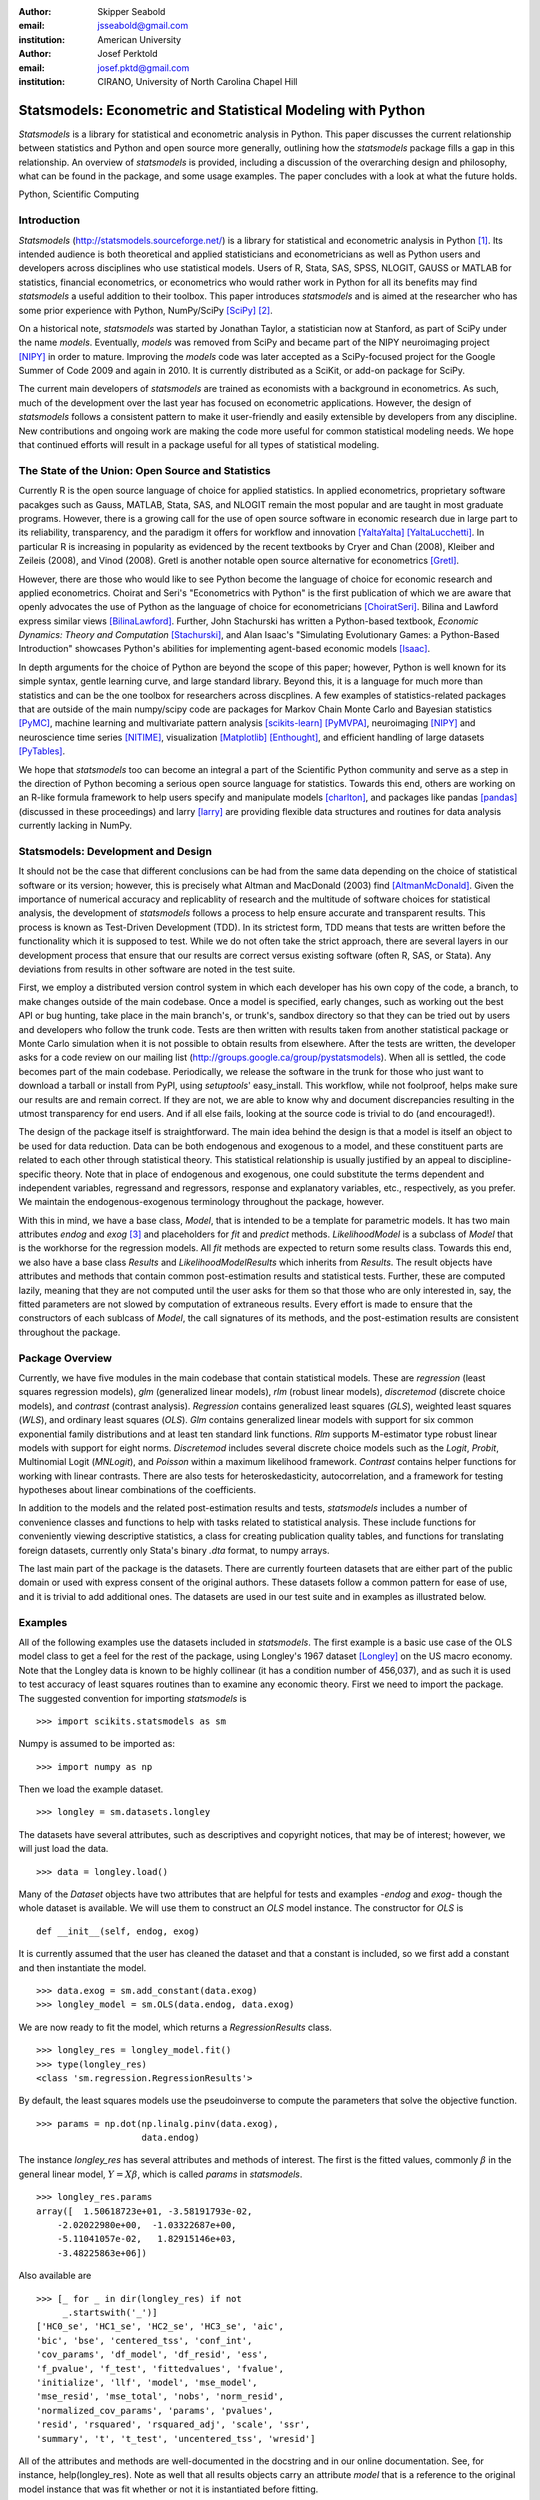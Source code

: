 :author: Skipper Seabold
:email: jsseabold@gmail.com
:institution: American University

:author: Josef Perktold
:email: josef.pktd@gmail.com
:institution: CIRANO, University of North Carolina Chapel Hill

=============================================================
Statsmodels: Econometric and Statistical Modeling with Python
=============================================================

.. class:: abstract

    *Statsmodels* is a library for statistical and econometric analysis in
    Python. This paper discusses the current relationship between
    statistics and Python and open source more generally, outlining how the
    *statsmodels* package fills a gap in this relationship.  An overview of
    *statsmodels* is provided, including a discussion of the overarching design
    and philosophy, what can be found in the package, and some usage examples.
    The paper concludes with a look at what the future holds.

.. class:: keywords

    Python, Scientific Computing


Introduction
------------

*Statsmodels* (http://statsmodels.sourceforge.net/) is a library for statistical 
and econometric analysis in Python [1]_.  Its intended audience is both theoretical 
and applied statisticians and econometricians as well as Python users and 
developers across disciplines who use statistical models. Users of R, Stata, 
SAS, SPSS, NLOGIT, GAUSS or MATLAB for statistics, financial econometrics, or 
econometrics who would rather work in Python for all its benefits may find 
*statsmodels* a useful addition to their toolbox.  This paper introduces 
*statsmodels* and is aimed at the researcher who has some prior experience with 
Python, NumPy/SciPy [SciPy]_ [2]_.

On a historical note, *statsmodels* was started by Jonathan Taylor, a statistician 
now at Stanford, as part of SciPy under the name *models*.  Eventually, *models*
was removed from SciPy and became part of the NIPY neuroimaging project [NIPY]_ 
in order to mature.  Improving the *models* code was later accepted as a 
SciPy-focused project for the Google Summer of Code 2009 and again in 2010.  It 
is currently distributed as a SciKit, or add-on package for SciPy.

The current main developers of *statsmodels* are trained as economists with a 
background in econometrics.  As such, much of the development over the last year 
has focused on econometric applications.  However, the design of *statsmodels*
follows a consistent pattern to make it user-friendly and easily extensible by 
developers from any discipline.  New contributions and ongoing work are making 
the code more useful for common statistical modeling needs. We hope that 
continued efforts will result in a package useful for all types of statistical 
modeling.


The State of the Union: Open Source and Statistics
--------------------------------------------------

Currently R is the open source language of choice for applied statistics.  In
applied econometrics, proprietary software pacakges such as Gauss, MATLAB, 
Stata, SAS, and NLOGIT remain the most popular and are taught in most graduate 
programs. However, there is a growing call for the use of open source software 
in economic research due in large part to its reliability, transparency, and the
paradigm it offers for workflow and innovation [YaltaYalta]_ [YaltaLucchetti]_.  In particular R is increasing in popularity as evidenced by the recent 
textbooks by Cryer and Chan (2008), Kleiber and Zeileis (2008), and Vinod 
(2008).  Gretl is another notable open source alternative for econometrics 
[Gretl]_.

However, there are those who would like to see Python become the language of 
choice for economic research and applied econometrics.  Choirat and Seri's 
"Econometrics with Python" is the first publication of which we are aware
that openly advocates the use of Python as the language of choice for 
econometricians [ChoiratSeri]_.  Bilina and Lawford express similar views 
[BilinaLawford]_.  Further, John Stachurski has written a Python-based textbook,
*Economic Dynamics: Theory and Computation* [Stachurski]_, and Alan Isaac's 
"Simulating Evolutionary Games: a Python-Based Introduction" showcases Python's 
abilities for implementing agent-based economic models [Isaac]_.

In depth arguments for the choice of Python are beyond the scope of this paper; 
however, Python is well known for its simple syntax, gentle learning curve, and 
large standard library.  Beyond this, it is a language for much more than 
statistics and can be the one toolbox for researchers across discplines.  A few
examples of statistics-related packages that are outside of the main 
numpy/scipy code are packages for Markov Chain Monte Carlo and Bayesian 
statistics [PyMC]_, machine learning and multivariate pattern analysis 
[scikits-learn]_ [PyMVPA]_, neuroimaging [NIPY]_ and neuroscience time series 
[NITIME]_, visualization [Matplotlib]_ [Enthought]_, and efficient handling of 
large datasets [PyTables]_.

We hope that *statsmodels* too can become an integral a part of the Scientific 
Python community and serve as a step in the direction of Python becoming a 
serious open source language for statistics.  Towards this end, others are 
working on an R-like formula framework to help users specify and manipulate 
models [charlton]_, and packages like pandas [pandas]_ (discussed in these 
proceedings) and larry [larry]_ are providing flexible data structures and 
routines for data analysis currently lacking in NumPy.


Statsmodels: Development and Design
-----------------------------------

It should not be the case that different conclusions can be had from the same 
data depending on the choice of statistical software or its version; however, 
this is precisely what Altman and MacDonald (2003) find [AltmanMcDonald]_.  
Given the importance of numerical accuracy and replicablity of research and the 
multitude of software choices for statistical analysis, the development of 
*statsmodels* follows a process to help ensure accurate and transparent results.  
This process is known as Test-Driven Development (TDD).  In its strictest form, 
TDD means that tests are written before the functionality which it is supposed
to test.  While we do not often take the strict approach, there are several 
layers in our development process that ensure that our results are correct 
versus existing software (often R, SAS, or Stata). Any deviations from results 
in other software are noted in the test suite.

First, we employ a distributed version control system in which each developer 
has his own copy of the code, a branch, to make changes outside of the main 
codebase.  Once a model is specified, early changes, such as working out the 
best API or bug hunting, take place in the main branch's, or trunk's, sandbox 
directory so that they can be tried out by users and developers who follow the 
trunk code.  Tests are then written with results taken from another statistical 
package or Monte Carlo simulation when it is not possible to obtain results from
elsewhere.  After the tests are written, the developer asks for a code review 
on our mailing list (http://groups.google.ca/group/pystatsmodels).  When all is
settled, the code becomes part of the main codebase.  Periodically, we release 
the software in the trunk for those who just want to download a tarball or 
install from PyPI, using *setuptools*' easy_install.  This workflow, while not 
foolproof, helps make sure our results are and remain correct.  If they are not,
we are able to know why and document discrepancies resulting in the utmost 
transparency for end users.  And if all else fails, looking at the source code 
is trivial to do (and encouraged!).

The design of the package itself is straightforward.  The main idea behind the 
design is that a model is itself an object to be used for data reduction.  Data 
can be both endogenous and exogenous to a model, and these constituent parts 
are related to each other through statistical theory.  This statistical 
relationship is usually justified by an appeal to discipline-specific 
theory.  Note that in place of endogenous and exogenous, one could substitute 
the terms dependent and independent variables, regressand and regressors, 
response and explanatory variables, etc., respectively, as you prefer.  We 
maintain the endogenous-exogenous terminology throughout the package, however.
 
With this in mind, we have a base class, *Model*, that is intended to be a 
template for parametric models.  It has two main attributes *endog* and *exog*
[3]_ and placeholders for *fit* and *predict* methods.  *LikelihoodModel* 
is a subclass of *Model* that is the workhorse for the regression models.  All 
*fit* methods are expected to return some results class.  Towards this end, we 
also have a base class *Results* and *LikelihoodModelResults* which inherits 
from *Results*.  The result objects have attributes and methods that contain 
common post-estimation results and statistical tests.  Further, these are 
computed lazily, meaning that they are not computed until the user asks for 
them so that those who are only interested in, say, the fitted parameters are 
not slowed by computation of extraneous results.  Every effort is made to 
ensure that the constructors of each sublcass of *Model*, the call signatures of
its methods, and the post-estimation results are consistent throughout the 
package.


Package Overview
----------------

Currently, we have five modules in the main codebase that contain statistical 
models.  These are *regression* (least squares regression models), *glm* 
(generalized linear models), *rlm* (robust linear models), *discretemod* (discrete 
choice models), and *contrast* (contrast analysis).  *Regression* contains 
generalized least squares (*GLS*), weighted least squares (*WLS*), and ordinary 
least squares (*OLS*).  *Glm* contains generalized linear models with support for 
six common exponential family distributions and at least ten standard link 
functions.  *Rlm* supports M-estimator type robust linear models with support for
eight norms.  *Discretemod* includes several discrete choice models such as the 
*Logit*, *Probit*, Multinomial Logit (*MNLogit*), and *Poisson* within a maximum likelihood 
framework. *Contrast* contains helper functions for working with linear contrasts. There are also tests for heteroskedasticity, autocorrelation, and a framework 
for testing hypotheses about linear combinations of the coefficients.

In addition to the models and the related post-estimation results and tests, 
*statsmodels* includes a number of convenience classes and functions to help with
tasks related to statistical analysis.  These include functions for conveniently 
viewing descriptive statistics, a class for creating publication quality tables,
and functions for translating foreign datasets, currently only Stata's binary 
*.dta* format, to numpy arrays. 

The last main part of the package is the datasets.  There are currently fourteen
datasets that are either part of the public domain or used with express 
consent of the original authors.  These datasets follow a common pattern for 
ease of use, and it is trivial to add additional ones.  The datasets are 
used in our test suite and in examples as illustrated below.


Examples
--------

All of the following examples use the datasets included in *statsmodels*.  The 
first example is a basic use case of the OLS model class to get a feel for the
rest of the package, using Longley's 1967 dataset [Longley]_ on the US 
macro economy.  Note that the Longley data is known to be highly collinear (it 
has a condition number of 456,037), and as such it is used to test accuracy
of least squares routines than to examine any economic theory.  First we need 
to import the package.  The suggested convention for importing *statsmodels* is :: 

    >>> import scikits.statsmodels as sm

Numpy is assumed to be imported as::

    >>> import numpy as np
    
Then we load the example dataset. ::

    >>> longley = sm.datasets.longley

The datasets have several attributes, such as descriptives and copyright 
notices, that may be of interest; however, we will just load the data. ::

    >>> data = longley.load()

Many of the *Dataset* objects have two attributes that are helpful for tests 
and examples -*endog* and *exog*- though the whole dataset is available.  We 
will use them to construct an *OLS* model instance.  The constructor for *OLS*
is ::

    def __init__(self, endog, exog)

It is currently assumed that the user has cleaned the dataset and that a 
constant is included, so we first add a constant and then instantiate the 
model. ::

    >>> data.exog = sm.add_constant(data.exog)
    >>> longley_model = sm.OLS(data.endog, data.exog)

We are now ready to fit the model, which returns a *RegressionResults* class. ::

    >>> longley_res = longley_model.fit()
    >>> type(longley_res)
    <class 'sm.regression.RegressionResults'>

By default, the least squares models use the pseudoinverse to compute the 
parameters that solve the objective function. ::

    >>> params = np.dot(np.linalg.pinv(data.exog),
                        data.endog)

The instance *longley_res* has several attributes and methods of interest.  The 
first is the fitted values, commonly :math:`\beta` in the general linear 
model, :math:`Y=X\beta`, which is called *params* in *statsmodels*. ::

    >>> longley_res.params
    array([  1.50618723e+01, -3.58191793e-02,  
        -2.02022980e+00,  -1.03322687e+00,  
        -5.11041057e-02,   1.82915146e+03,
        -3.48225863e+06])

Also available are ::

    >>> [_ for _ in dir(longley_res) if not 
         _.startswith('_')]
    ['HC0_se', 'HC1_se', 'HC2_se', 'HC3_se', 'aic', 
    'bic', 'bse', 'centered_tss', 'conf_int', 
    'cov_params', 'df_model', 'df_resid', 'ess', 
    'f_pvalue', 'f_test', 'fittedvalues', 'fvalue', 
    'initialize', 'llf', 'model', 'mse_model', 
    'mse_resid', 'mse_total', 'nobs', 'norm_resid', 
    'normalized_cov_params', 'params', 'pvalues', 
    'resid', 'rsquared', 'rsquared_adj', 'scale', 'ssr', 
    'summary', 't', 't_test', 'uncentered_tss', 'wresid']

All of the attributes and methods are well-documented in the docstring and in 
our online documentation.  See, for instance, help(longley_res).  Note as well 
that all results objects carry an attribute *model* that is a reference to the 
original model instance that was fit whether or not it is instantiated before 
fitting.

Our second example borrows from Jeff Gill's *Generalized Linear Models:
A Unified Approach* [Gill]_.  We fit a Generalized Linear Model where the 
endogenous variable has a binomial distribution, since the syntax differs 
somewhat from the other models.  Gill's data comes from the 1998 STAR program 
in California, assessing education policy and outcomes.  The endogenous variable 
here has two columns.  The first specifies the number of students above the 
national median score for the math section of the test per school district.  The 
second column specifies the number of students below the median.  That is, 
*endog* is (number of sucesses, number of failures).  The explanatory 
variables for each district are measures such as the percentage of low income 
families, the percentage of minority students and teachers, the median teacher 
salary, the mean years of teacher experience, per-pupil expenditures, the pupil
-teacher ratio, the percentage of student taking college credit courses, the 
percentage of charter schools, the percent of schools open year round, and 
various interaction terms.  The model can be fit as follows ::

    >>> data = sm.datasets.star98.load()
    >>> data.exog = sm.add_constant(data.exog)
    >>> glm_bin = sm.GLM(data.endog, data.exog, 
                         family=sm.families.Binomial())

Note that you must specify the distribution family of the endogenous variable.
The available families in *scikits.statsmodels.families* are *Binomial*, 
*Gamma*, *Gaussian*, *InverseGaussian*, *NegativeBinomial*, and *Poisson*.

The above examples also uses the default canonical logit link for the Binomial 
family, though to be explicit we could do the following ::

    >>> links = sm.families.links
    >>> glm_bin = sm.GLM(data.endog, data.exog,
            family=sm.families.Binomial(link=
            links.logit))

We fit the model using iteratively reweighted least squares, but we must
first specify the number of trials for the endogenous variable for the Binomial 
model with the endogenous variable given as (success, failure). ::

    >>> trials = data.endog.sum(axis=1)
    >>> bin_results = glm_bin.fit(data_weights=trials)
    >>> bin_results.params
    array([ -1.68150366e-02,   9.92547661e-03,  
        -1.87242148e-02,  -1.42385609e-02,
         2.54487173e-01,   2.40693664e-01,
         8.04086739e-02,  -1.95216050e+00,
        -3.34086475e-01,  -1.69022168e-01,
         4.91670212e-03,  -3.57996435e-03,
        -1.40765648e-02,  -4.00499176e-03,
        -3.90639579e-03,   9.17143006e-02,
         4.89898381e-02,   8.04073890e-03,
         2.22009503e-04,  -2.24924861e-03,   
         2.95887793e+00])

Since we have fit a GLM with interactions, we might be interested in comparing 
interquartile differences of the response between groups.  For instance, the 
interquartile difference between the percentage of low income households per 
school district while holding the other variables constant at their mean is ::

    >>> means = data.exog.mean(axis=0) # overall means
    >>> means25 = means.copy() # copy means
    >>> means75 = means.copy()

We can now replace the first column, the percentage of low income households,
with the value at the first quartile using scipy.stats and likewise for the 
75th percentile. ::

    >>> from scipy.stats import scoreatpercentile as sap
    >>> means25[0] = sap(data.exog[:,0], 25)
    >>> means75[0] = sap(data.exog[:,0], 75)

And compute the fitted values, which are the inverse of the link function at the 
linear predicted values. ::

    >>> lin_resp25 = glm_bin.predict(means25)
    >>> lin_resp75 = glm_bin.predict(means75)

Therefore the percentage difference in scores on the standardized math tests for 
school districts in the 75th percentile of low income households versus the 25th 
percentile is ::

    >>> print "%4.2f percent" % ((lin_resp75-
                                  lin_resp25)*100)
    -11.88 percent

The next example concerns the testing of joint hypotheses on coefficients and is
inspired by a similar example in Bill Greene's *Econometric Analysis* [Greene]_.
Consider a simple static investment function for a macro economy

.. math::
   :label: eq1

   \ln{I_{t}}=\beta_{1}+\beta_{2}\ln Y_{t}+\beta_{3}i_{t}+\beta_{4}\Delta p_{t}+\beta_{5}t+\epsilon_{t}

In this example, (log) investment, :math:`I_{t}` is a function of the interest 
rate, :math:`i_{t}`, inflation, :math:`\Delta p_{t}`, (log) real GDP, 
:math:`Y_{t}`, and possibly follows a linear time trend, :math:`t`.  Economic
theory suggests that the following model may instead be correct

.. math::
   :label: eq2

   \ln I_{t}=\beta_{1}+\ln Y_{t}+\beta_{3}\left(i_{t}-\Delta p_{t}\right)+\epsilon_{t}

In terms of the (:ref:`eq1`) this implies that :math:`\beta_{3}+\beta_{4}=0`,
:math:`\beta_{2}=1`, and :math:`\beta_{5}=0`.  This can be implemented in 
*statsmodels* using the *macrodata* dataset. Assume that *endog* and *exog* are 
given as in (:ref:`eq1`) ::
  
    >>> inv_model = sm.OLS(endog, exog).fit()

Now we need to make linear restrictions in the form of :math:`R\beta=q` ::

    >>> R = [[0,1,0,0,0],[0,0,1,1,0],[0,0,0,0,1]]
    >>> q = [1,0,0]

:math:`R\beta=q` implies the hypotheses outlined above.  We can test the
joint hypothesis using an F test, which returns a *ContrastResults* class ::

    >>> Ftest = inv_model.f_test(R,q)
    >>> print Ftest
    <F test: F=array([[ 194.4428894]]), 
    p=[[  1.27044954e-58]], df_denom=197, df_num=3>

Assuming that we have a correctly specified model, given the high value of the
F statistic, the probability that our joint null hypothesis is true is 
essentially zero.

As a final example we will demonstrate how the `SimpleTable` class can be used 
to generate tables.  SimpleTable is also currently used to generate our 
regression results summary.  Continuing the example above, one could do ::

    >>> print inv_model.summary(yname="lninv", 
                xname=["const","lnY","i","dP","t"])
       
To build a table, we could do::

    >>> gdpmean = data.data['realgdp'].mean()
    >>> invmean = data.data['realinv'].mean()
    >>> gdpstd = data.data['realgdp'].std()
    >>> invstd = data.data['realinv'].std()
    >>> mydata = [[gdpmean, gdpstd],[invmean, 
            invstd]]
    >>> myheaders = ["Mean", "Std Dev."]
    >>> mystubs = ["Real GDP", "Real Investment"]
    >>> tbl = sm.iolib.SimpleTable(mydata, 
            myheaders, mystubs, title = 
            "US Macro Data", data_fmts=['%4.2f'])
    >>> print tbl
             US Macro Data               
    ================================
                      Mean  Std Dev.
    --------------------------------
    Real GDP        7221.17 3207.03 
    Real Investment 1012.86  583.66 
    --------------------------------


LaTeX output can be generated with something like ::

    >>> fh = open('./tmp.tex', 'w')
    >>> fh.write(tbl.as_latex_tabular())
    >>> fh.close()

While not all of the functionality of *statsmodels* is covered in the above,
we hope it offers a good overview of the basic usage from model to model.  
Anything not touched on is available in our documentation and in the examples
directory of the package.


Conclusion and Outlook
----------------------

*Statsmodels* is very much still a work in progress, and perhaps the most 
exciting part of the project is what is to come.  We currently have a good deal
of code in our sandbox that is being cleaned up, tested, and pushed into the 
main codebase as part of the Google Summer of Code 2010.  This includes models 
for time-series analysis, kernel density estimators and nonparametric 
regression, panel or longitudinal data models, systems of equation models, and 
information theory and maximum entropy models.

We hope that the above discussion gives some idea of the appoach taken by 
the project and provides a good overview of what is currently offered.  We 
invite  feedback, discussion, or contributions at any level.  If you would like 
to get involved, please join us on our mailing list available at 
http://groups.google.com/group/pystatsmodels or on the scipy-user list.  If you 
would like to follow along with the latest development, the project blog is 
http://scipystats.blogspots.com and look for release announcements on the 
scipy-user list.

All in all, we believe that the future for Python and statistics looks bright.


Acknowledgements
----------------

In addition to the authors of this paper, many others have contributed to the 
codebase.  Thanks are due to Jonathan Taylor and contributors to the models 
code while it was in SciPy and NIPY.  Thanks also go to those who have 
provided code, constructive comments, and discussion on the mailing lists.

.. [1] The examples reflect the state of the code at the time of writing.
       The main model API is relatively stable; however, recent refactoring
       has changed the organization of the code. See online documentation 
       for the current usage.

.. [2] Users who wish to learn more about NumPy can do so at 
        http://www.scipy.org/Tentative_NumPy_Tutorial, 
        http://www.scipy.org/Numpy_Example_List, or 
        http://mentat.za.net/numpy/intro/intro.html.  For those coming from R or
        MATLAB, you might find the following helpful: 
        http://mathesaurus.sourceforge.net/ and 
        http://www.scipy.org/NumPy_for_Matlab_Users

.. [3] The `exog` attribute is actually optional, given that we are developing
       support for (vector) autoregressive processes in which all variables 
       could at times be thought of as "endogenous".

References
----------

.. [AltmanMcDonald] M. Altman and M.P. McDonald.  2003. "Replication with 
                    Attention to Numerical Accuracy."  *Political Analysis*,
                    11.3, 302-7.

.. [BilinaLawford] R. Bilina and S. Lawford.  July 4, 2009. *Python for Unified 
                Research in Econometrics and Statistics*, July 4, 2009.  
                Available at SSRN: http://ssrn.com/abstract=1429822

.. [charlton] Charlton. Available at https://github.com/charlton

.. [ChoiratSeri] C. Choirat and R. Seri.  2009.  "Econometrics with Python."
                    *Journal of Applied Econometrics*, 24.4, 698-704.  

.. [CryerChan] J.D. Cryer and K.S. Chan. 2008. *Time Series Analysis: with 
                Applications in R*, Springer.

.. [Enthought] Enthought Tool Suite.  Available at http://code.enthought.com/.

.. [Gill] J. Gill.  2001.  *Generalized Linear Models: A Unified Approach*.
          Sage Publications.

.. [Greene] W. H. Greene.  2003.  *Econometric Analysis* 5th ed.  
            Prentice Hall.

.. [Gretl] Gnu Regression, Econometrics, and Time-series Library: gretl.
            Available at http://gretl.sourceforge.net/.

.. [Isaac] A.G. Isaac.  2008.  "Simulating Evolutionary Games: a Python-
           Based Introduction."  *Journal of Artificial Societies and Social
           Simulation*.  11.3.8.  Available at 
           http://jasss.soc.surrey.ac.uk/11/3/8.html

.. [KleiberZeileis] C. Kleiber and A. Zeileis. 2008.  *Applied Econometrics
                    with R*, Springer.

.. [Longley] J.W. Longley.  1967.  "An Appraisal of Least Squares Programs for
             the Electronic Computer from the Point of View of the User."  
             *Journal of the American Statistical Association*, 62.319, 819-41.

.. [Matplotlib] J. Hunter, *et al.*  Matplotlib.  Available at 
                http://matplotlib.sourceforge.net/index.html.

.. [larry] K.W. Goodman.  Larry: Labeled Arrays in Python.  Available at 
           http://larry.sourceforge.net/.

.. [NIPY] NIPY: Neuroimaging in Python.  Available at http://nipy.org.

.. [NITIME] Nitime: time-series analysis for neuroscience. Available at 
            http://nipy.org/nitime

.. [pandas] W. McKinney.  Pandas: A Python Data Analysis Library.  Available 
            at http://pandas.sourceforge.net/.

.. [PyMC] C. Fonnesbeck, D. Huard, and A. Patil,  PyMC: Pythonic Markov chain
          Monte Carlo.  Available at http://code.google.com/p/pymc/

.. [PyMVPA] M. Hanke, *et. al.*  PyMVPA: Multivariate Pattern Analysis in Python.
            Available at http://www.pymvpa.org/.

.. [PyTables] F. Alted, I. Vilata, *et al.*  PyTables: Hierarchical Datasets
               in Python.  Available at http://www.pytables.org.

.. [scikits-learn] Pedregosa, F. *et al.* ``scikits.learn``: machine learning
                   in Python. Available at
                   http://scikits-learn.sourceforge.net.

.. [SciPy] T. Oliphant, *et al.*  SciPy.  Available at 
           http://www.scipy.org.

.. [Stachurski] J. Stachurski. 2009. *Economic Dynamics: Theory and Computation*.
                MIT Press.

.. [Vinod] H.D. Vinod.  2008.  *Hands-on Intermediate Econometrics Using R*,
           World Scientific Publishing.

.. [YaltaLucchetti] A.T. Yalta and R. Lucchetti. 2008. "The GNU/Linux Platform 
                    and Freedom Respecting Software for Economists."  *Journal of
                    Applied Econometrics*, 23.3, 279-86.

.. [YaltaYalta] A.T. Yalta and A.Y. Yalta. 2010. *Should Economists Use Open 
                Source Software for Doing Research*. Computational Economics, 
                35, 371-94.


